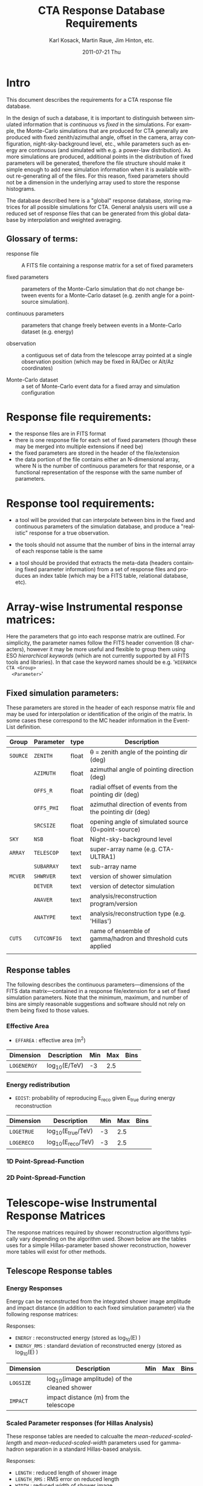 #+TITLE:     CTA Response Database Requirements
#+AUTHOR:    Karl Kosack, Martin Raue, Jim Hinton, etc.
#+EMAIL:     karl.kosack@cea.fr
#+DATE:      2011-07-21 Thu
#+DESCRIPTION: 
#+KEYWORDS: 
#+LANGUAGE:  en
#+OPTIONS:   H:3 num:nil toc:t \n:nil @:t ::t |:t ^:t -:t f:t *:t <:t
#+OPTIONS:   TeX:t LaTeX:t skip:nil d:nil todo:t pri:nil tags:not-in-toc
#+INFOJS_OPT: view:nil toc:nil ltoc:t mouse:underline buttons:0 path:http://orgmode.org/org-info.js



* Intro

  This document describes the requirements for a CTA response file
  database. 

  In the design of such a database, it is important to distinguish
  between simulated information that is /continuous/ vs /fixed/ in the
  simulations.   For example, the Monte-Carlo simulations that are produced for CTA
  generally  are produced with fixed zenith/azimuthal angle, offset in
  the camera, array configuration, night-sky-background level, etc.,
  while parameters such as energy are continuous (and simulated with
  e.g. a power-law distribution).  As more simulations are produced,
  additional points in the distribution of fixed parameters will be
  generated, therefore the file structure should make it simple enough
  to add new simulation information when it is available without
  re-generating all of the files.  For this reason, fixed parameters
  should not be a dimension in the underlying array used to store the
  response histograms.

  The database described here is a "global" response database, storing
  matrices for all possible simulations for CTA.  General analysis users will
  use a reduced set of response files that can be generated from this
  global database by interpolation and weighted averaging. 


** Glossary of terms:
   - response file :: A FITS file containing a response matrix for a
                      set of fixed parameters

   - fixed parameters :: parameters of the Monte-Carlo simulation that do not
        change between events for a Monte-Carlo dataset (e.g. zenith
        angle for a point-source simulation). 

   - continuous parameters :: parameters that change freely between
        events in a Monte-Carlo dataset (e.g. energy)

   - observation :: a contiguous set of data from the telescope array
                    pointed at a single observation position (which
                    may be fixed in RA/Dec or Alt/Az coordinates)

   - Monte-Carlo dataset :: a set of Monte-Carlo event data for a
        fixed array and simulation configuration

 

* Response file requirements:

  - the response files are in FITS format
  - there is one response file for each set of fixed parameters
    (though these may be merged into multiple extensions if need be)
  - the fixed parameters are stored in the header of the file/extension
  - the data portion of the file contains either an N-dimensional array, where
    N is the number of continuous parameters for that response, or a
    functional representation of the response with the same number of parameters.
    
    

* Response tool requirements:


  - a tool will be provided that can interpolate between bins in the
    fixed and continuous parameters of the simulation database, and
    produce a "realistic" response for a true observation.

  - the tools should not assume that the number of bins in the
    internal array of each response table is the same

  - a tool should be provided that extracts the meta-data (headers
    containing fixed parameter information) from a set of response
    files and produces an index table (which may be a FITS table,
    relational database, etc).
    

* Array-wise Instrumental response matrices:

  Here the parameters that go into each response matrix are
  outlined. For simplicity, the parameter names follow the FITS header
  convention (8 characters), however it may be more useful and
  flexible to group them using ESO /hierarchical keywords/ (which are
  not currently supported by all FITS tools and libraries). In that
  case the keyword names should be e.g. '~HIERARCH CTA <Group>
  <Parameter>~'

** Fixed simulation parameters:
   These parameters are stored in the header of each response matrix
   file and may be used for interpolation or identification of the
   origin of the matrix. In some cases these correspond to the MC
   header information in the Event-List definition.


   | Group    | Parameter   | type  | Description                                                 |
   |----------+-------------+-------+-------------------------------------------------------------|
   | ~SOURCE~ | ~ZENITH~    | float | \theta = zenith angle of the pointing dir (deg)                  |
   |          | ~AZIMUTH~   | float | azimuthal angle of pointing direction (deg)                 |
   |          | ~OFFS_R~    | float | radial offset of events from the pointing dir (deg)         |
   |          | ~OFFS_PHI~  | float | azimuthal direction of events from the pointing dir (deg)   |
   |          | ~SRCSIZE~   | float | opening angle of simulated source (0=point-source)          |
   |----------+-------------+-------+-------------------------------------------------------------|
   | ~SKY~    | ~NSB~       | float | Night-sky-background level                                  |
   |----------+-------------+-------+-------------------------------------------------------------|
   | ~ARRAY~  | ~TELESCOP~  | text  | super-array name (e.g. CTA-ULTRA1)                          |
   |          | ~SUBARRAY~  | text  | sub-array name                                              |
   |----------+-------------+-------+-------------------------------------------------------------|
   | ~MCVER~  | ~SHWRVER~   | text  | version of shower simulation                                |
   |          | ~DETVER~    | text  | version of detector simulation                              |
   |          | ~ANAVER~    | text  | analysis/reconstruction program/version                     |
   |          | ~ANATYPE~   | text  | analysis/reconstruction type (e.g. 'Hillas')                |
   |----------+-------------+-------+-------------------------------------------------------------|
   | ~CUTS~   | ~CUTCONFIG~ | text  | name of ensemble of gamma/hadron and threshold cuts applied |
   |          |             |       |                                                             |

** Response tables
   
   The following describes the continuous parameters---dimensions of
   the FITS data matrix---contained in a response file/extension for a
   set of fixed simulation parameters. Note that the minimum, maximum,
   and number of bins are simply reasonable suggestions and software
   should not rely on them being fixed to those values.

*** Effective Area

    -  ~EFFAREA~ : effective area (m^2) 

    | Dimension   | Description  | Min | Max | Bins |
    |-------------+--------------+-----+-----+------|
    | ~LOGENERGY~ | log_10(E/TeV) |  -3 | 2.5 |      |

*** Energy redistribution 

    - ~EDIST~: probability of reproducing E_reco given E_true during
      energy reconstruction

    | Dimension  | Description      | Min | Max | Bins |
    |------------+------------------+-----+-----+------|
    | ~LOGETRUE~ | log_10(E_true/TeV) |  -3 | 2.5 |      |
    | ~LOGERECO~ | log_10(E_reco/TeV) |  -3 | 2.5 |      |
   
    
*** 1D Point-Spread-Function 

*** 2D Point-Spread-Function

* Telescope-wise Instrumental Response Matrices

  The response matrices required by shower reconstruction algorithms
  typically vary depending on the algorithm used.  Shown below are the
  tables uses for a simple Hillas-parameter based shower
  reconstruction, however more tables will exist for other methods.

** Telescope Response tables
 
*** Energy Responses
    Energy can be reconstructed from the integrated shower image amplitude and
    impact distance (in addition to each fixed simulation parameter)
    via the following response matrices:
    
    Responses:
    - ~ENERGY~ :  reconstructed energy (stored as log_10(E) )
    - ~ENERGY_RMS~ : standard deviation of reconstructed energy (stored as log_10(E) )

    | Dimension | Description                                  | Min | Max | Bins |
    |-----------+----------------------------------------------+-----+-----+------|
    | ~LOGSIZE~ | log_10(image amplitude) of the cleaned shower |     |     |      |
    | ~IMPACT~  | impact distance (m) from the telescope       |     |     |      |
    

*** Scaled Parameter responses (for Hillas Analysis)

    These response tables are needed to calcualte the
    /mean-reduced-scaled-length/ and /mean-reduced-scaled-width/
    parameters used for gamma-hadron separation in a standard
    Hillas-based analysis.

    Responses:
    -  ~LENGTH~ :  reduced length of shower image
    -  ~LENGTH_RMS~ :  RMS error on reduced length 
    -  ~WIDTH~ :  reduced width of shower image
    -  ~WIDTH_RMS~ :  RMS error on reduced width 

    | Dimension | Description                                  | Min | Max | Bins |
    |-----------+----------------------------------------------+-----+-----+------|
    | ~LOGSIZE~ | log_10(image amplitude) of the cleaned shower |     |     |      |
    | ~IMPACT~  | impact distance (m) from the telescope       |     |     |      |


*** Shower displacement response:
    
    For a simple Hillas-based analysis, the shower origin can be
    estimated for a single telscope, and later using an ensemble of
    parameters, combined in stereo to give an even more accurate
    view of the shower geometry. 

    - ~DISP~: (deg) gives the angular displacement of the
      point-of-origin from the shower image centroid, used for a
      single telescope reconstruction method. This value may also be used
      in stereo-reconstruction to improve the reconstruction.
    - ~DISP_RMS~: RMS error on the displacement

    | Dimension | Description                                       | Min | Max | Bins |
    |-----------+---------------------------------------------------+-----+-----+------|
    | ~ELONG~   | elongation factor of image                        |     |     |      |
    | ~DIST~    | distance of image centroid from the camera center |     |     |      |
